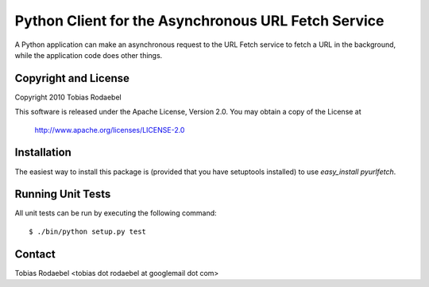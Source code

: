 ====================================================
Python Client for the Asynchronous URL Fetch Service
====================================================

A Python application can make an asynchronous request to the URL Fetch service
to fetch a URL in the background, while the application code does other things.

Copyright and License
---------------------

Copyright 2010 Tobias Rodaebel

This software is released under the Apache License, Version 2.0. You may obtain
a copy of the License at

  http://www.apache.org/licenses/LICENSE-2.0

Installation
------------

The easiest way to install this package is (provided that you have setuptools
installed) to use `easy_install pyurlfetch`.

Running Unit Tests
------------------

All unit tests can be run by executing the following command::

  $ ./bin/python setup.py test

Contact
-------

Tobias Rodaebel <tobias dot rodaebel at googlemail dot com>
